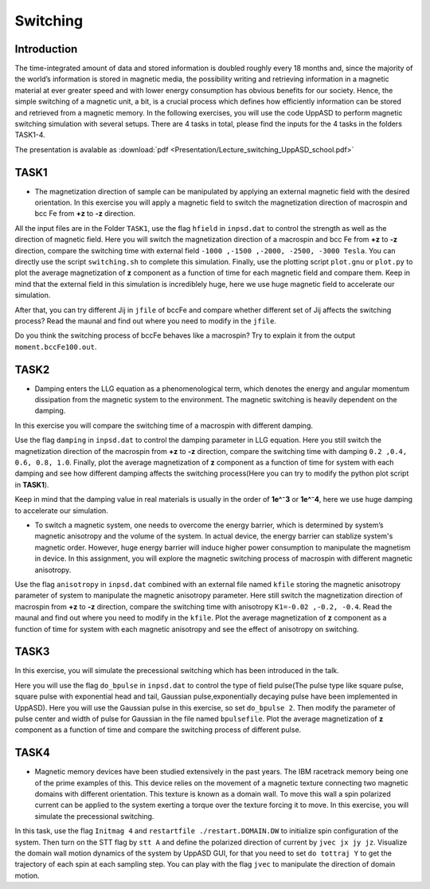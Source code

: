 Switching
=========

Introduction
---------------
The time-integrated amount of data and stored information is doubled roughly every 18 months and, since the majority of the world’s information is stored in magnetic media, the possibility writing and retrieving information in a magnetic material at ever greater
speed and with lower energy consumption has obvious benefits for our society. Hence, the simple switching of a magnetic unit, a bit, is a crucial process which defines how efficiently information can be stored and retrieved from a magnetic memory. In the following exercises, you will use the code UppASD to perform magnetic switching simulation with several setups. There are 4 tasks in total, please find the inputs for the 4 tasks in the folders TASK1-4.

The presentation is avalable as :download:`pdf <Presentation/Lecture_switching_UppASD_school.pdf>`

TASK1
-----------------
* The magnetization direction of sample can be manipulated by applying an external magnetic field with the desired orientation. In this exercise you will apply a magnetic field to switch the magnetization direction of macrospin and bcc Fe from **+z** to **-z** direction. 

All the input files are in the Folder ``TASK1``, use the flag ``hfield`` in ``inpsd.dat`` to control the strength as well as the direction of magnetic field.
Here you will switch the magnetization direction of 
a macrospin and bcc Fe  from **+z** to **-z** direction, compare the switching 
time with external field ``-1000 ,-1500 ,-2000, -2500, -3000 Tesla``.
You can directly use the script ``switching.sh`` to complete this simulation. Finally, use the plotting script ``plot.gnu`` or ``plot.py`` to plot the 
average magnetization of **z** component as a function of time
for each magnetic field and compare them. Keep in mind that the external field in this simulation
is incrediblely huge, here we use huge magnetic field to accelerate our simulation. 

After that, you can try different Jij in ``jfile`` of bccFe and compare 
whether different set of Jij affects the switching process? Read the maunal and find out where you need to modify in the ``jfile``.

Do you think the switching process of bccFe behaves like a macrospin? Try to explain it 
from the output ``moment.bccFe100.out``.

TASK2
------------------------
* Damping enters the LLG equation as a phenomenological term, which denotes the energy and angular momentum dissipation from the magnetic system to the environment. The magnetic switching is heavily dependent on the damping. 
In this exercise you will compare the switching time of a macrospin with different damping. 

Use the flag ``damping`` in ``inpsd.dat`` to control the damping parameter in LLG equation. Here you still switch the magnetization direction of 
the macrospin from **+z** to **-z** direction, compare the switching 
time with damping ``0.2 ,0.4, 0.6, 0.8, 1.0``. Finally, plot the 
average magnetization of **z** component as a function of time
for system with each damping and see how different damping affects the switching process(Here you can try to modify the python plot script in **TASK1**). 

Keep in mind that the damping value in real materials is 
usually in the order of **1e^⁻3** or **1e^⁻4**, here we use huge 
damping to accelerate our simulation.

* To switch a magnetic system, one needs to overcome the energy barrier, which is determined by system’s magnetic anisotropy and the volume of the system. In actual device, the energy barrier can stablize system's magnetic order. However, huge energy barrier will induce higher power consumption to manipulate the magnetism in device. In this assignment, you will explore the magnetic switching process of macrospin with different magnetic anisotropy. 

Use the flag ``anisotropy`` in ``inpsd.dat`` combined with an external
file named ``kfile`` storing the magnetic anisotropy
parameter of system to manipulate the magnetic anisotropy parameter.
Here still switch the magnetization direction of 
macrospin from **+z** to **-z** direction, compare the switching 
time with anisotropy ``K1=-0.02 ,-0.2, -0.4``. Read the maunal and find out where you need to modify in the ``kfile``.
Plot the  average magnetization of **z** component as a function of time
for system with each magnetic anisotropy and see the effect of anisotropy on switching.



TASK3
------------------------
In this exercise, you will simulate the precessional switching which has been introduced in the talk. 

Here you will use the flag ``do_bpulse`` in ``inpsd.dat`` to control the type of field pulse(The pulse type like square pulse, square pulse with exponential head and tail,
Gaussian pulse,exponentially decaying pulse have been implemented in UppASD). Here you will use the Gaussian pulse in this exercise, so set ``do_bpulse 2``. 
Then modify the parameter of pulse center and width of pulse for Gaussian in the file named ``bpulsefile``.
Plot the average magnetization of **z** component as a function of time and compare the switching process of different pulse.



TASK4 
------------------------
* Magnetic memory devices have been studied extensively in the past years. The IBM racetrack memory being one of the prime examples of this. This device relies on the movement of a magnetic texture connecting two magnetic domains with different orientation. This texture is known as a domain wall. To move this wall a spin polarized current can be applied to the system exerting a torque over the texture forcing it to move. In this exercise, you will simulate the precessional switching. 

In this task, use the flag ``Initmag 4`` and ``restartfile ./restart.DOMAIN.DW`` to initialize spin configuration of 
the system. Then turn on the STT flag by ``stt A`` and define the polarized direction of current by ``jvec jx jy jz``. Visualize the domain wall motion dynamics of the
system by UppASD GUI, for that you need to set ``do tottraj Y`` to get the trajectory of each spin at each sampling step. You can play with the flag ``jvec`` to manipulate the direction of domain motion.





